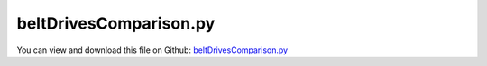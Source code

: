 
.. _examples-beltdrivescomparison:

***********************
beltDrivesComparison.py
***********************

You can view and download this file on Github: `beltDrivesComparison.py <https://github.com/jgerstmayr/EXUDYN/tree/master/main/pythonDev/Examples/beltDrivesComparison.py>`_

.. code-block:: python
   :linenos:

   #+++++++++++++++++++++++++++++++++++++++++++++++++++++++++++++++++++++++++++++
   # This is an EXUDYN example
   #
   # Details:  Comparison of functionality of different belt drives
   #
   # Author:   Johannes Gerstmayr
   # Date:     2022-11-05
   #
   # Copyright:This file is part of Exudyn. Exudyn is free software. You can redistribute it and/or modify it under the terms of the Exudyn license. See 'LICENSE.txt' for more details.
   #
   #+++++++++++++++++++++++++++++++++++++++++++++++++++++++++++++++++++++++++++++
   
   import sys
   sys.exudynFast = True
   
   import exudyn as exu
   from exudyn.itemInterface import *
   from exudyn.utilities import * #includes itemInterface and rigidBodyUtilities
   import exudyn.graphics as graphics #only import if it does not conflict
   from exudyn.beams import *
   
   import numpy as np
   from math import sin, cos, pi, sqrt , asin, acos, atan2
   import copy 
   
   SC = exu.SystemContainer()
   mbs = SC.AddSystem()
   
   
   
   #%%+++++++++++++++++++++++++++++++++++++++++++++++++++++++++++++++++++++++++++++++++
   #settings:
   useGraphics = True
   useGeneralContact = False
   useContact = True
   staticEqulibrium = not useGeneralContact
   
   tEnd = 20 #end time of dynamic simulation
   stepSize = 2*1e-3 #step size
   useFriction = True
   dryFriction = 0.35
   nContactSegments = 8
   dEAfact = 2
   
   #GeneralContact:
   contactStiffness = 4e5
   contactDamping = 1e-3*contactStiffness
   
   #CableFriction contact:
   
   if not useGeneralContact:
       contactStiffness = 4e5*0.1
       contactDamping = 1e-2*contactStiffness*0.1
       dEAfact = 1
       stepSize = 0.25*1e-3 #step size
       dryFriction = 0.2 #lower because more accurate ...
       contactFrictionStiffness = contactStiffness*0.2
       frictionVelocityPenalty = 1e-4*contactFrictionStiffness
       nContactSegments = 2
   
   wheelMass = 1
   wheelInertia = 0.01
   
   
   #%%+++++++++++++++++++++++++++++++++++++++++++++++++++++++++++++++++++++++++++++++++
   #belt:
   g = 9.81
   gVec = [0,-g,0]         # gravity vector
   E=1e9                   # Young's modulus of ANCF element in N/m^2
   rhoBeam=1000            # density of ANCF element in kg/m^3
   b=0.002                 # width of rectangular ANCF element in m
   h=0.002                 # height of rectangular ANCF element in m
   A=b*h                   # cross sectional area of ANCF element in m^2
   I=b*h**3/12             # second moment of area of ANCF element in m^4
   EI = E*I                # bending stiffness
   EA = E*A                # axial stiffness
   dEI = 0*1e-3*EI #bending proportional damping
   dEA = dEAfact*1e-2*EA #axial strain proportional damping
   dimZ = 0.02 #z.dimension
   
   nANCFnodes = 50*2
   preStretch=-0.005 #relative stretch in beltdrive
   
   #wheels
   angularVelocity = 2*pi*1
   velocityControl = True
   rWheel = 0.25
   dWheels = 0.6
   leverArm = 0.5
   massArmTip = 1
   
   def UFvelocityDrive(mbs, t, itemNumber, lOffset): #time derivative of UFoffset
       return lOffset*min(angularVelocity*t, angularVelocity)
   
   
   #%%+++++++++++++++++++++++++++++++++++++++++++++++++++++++++++++++++++++++++++++++++
   #create reeving system for each belt drive
   #complicated shape:
   circleList0 = [
                 [[0,0],rWheel,'L'],
                 [[dWheels,0],rWheel,'L'],
                 [[0,0],rWheel,'L'],
                 [[dWheels,0],rWheel,'L'],
                 ]
   circleList1 = [
                 [[0,0],rWheel,'R'],
                 [[dWheels,0],rWheel,'L'],
                 [[0,0],rWheel,'R'],
                 [[dWheels,0],rWheel,'L'],
                 ]
   factRadius = 0.5
   circleList2 = [
                 [[0,0],rWheel*factRadius,'L'],
                 [[dWheels,0],rWheel,'L'],
                 [[0,0],rWheel*factRadius,'L'],
                 [[dWheels,0],rWheel,'L'],
                 ]
   tensionerY = rWheel*0.7
   circleList3 = [
                 [[0,0],rWheel*factRadius,'L'],
                 [[dWheels*0.4,tensionerY],rWheel*0.2,'R'],
                 [[dWheels,0],rWheel,'L'],
                 [[dWheels*0.4,-tensionerY],rWheel*0.2,'R'],
                 [[0,0],rWheel*factRadius,'L'],
                 [[dWheels*0.4,tensionerY],rWheel*0.2,'R'],
                 ]
   
   
   reevingSystems = [circleList0,circleList1,circleList2,circleList3]
   # reevingSystems = [circleList0,circleList1,circleList2,]
   # reevingSystems = [circleList3]
   
   contactObjects = [] #ContactFrictionCable objects to modify in static initialization
   velControlList = [] #for static initialization
   fixWheelsList = []  #for static initialization
   
   for cnt, circleList in enumerate(reevingSystems):
       offX = (dWheels+rWheel*3)*cnt
       hasTensioner = int(len(circleList) == 6) #this is a special case with tensioners
       # print('cnt=',cnt, ', tensioner=', hasTensioner)
   
       for item in circleList:
           item[0][0]+=offX
       #%%+++++++++++++++++++++++++++++++++++++++++++++++++++++++++++++++++++++++++++++++++
       #create geometry:
       reevingDict = CreateReevingCurve(circleList, drawingLinesPerCircle = 64, 
                                        removeLastLine=True, #allows closed curve
                                        numberOfANCFnodes=nANCFnodes, graphicsNodeSize= 0.01)
       
       del circleList[-1] #remove circles not needed for contact/visualization
       del circleList[-1] #remove circles not needed for contact/visualization
       
       gList=[]
       if False: #visualize reeving curve, without simulation
           gList = reevingDict['graphicsDataLines'] + reevingDict['graphicsDataCircles']
       
       # print('belt length=',reevingDict['totalLength'])
       
       oGround=mbs.AddObject(ObjectGround(referencePosition= [0,0,0], 
                                          visualization=VObjectGround(graphicsData= gList)))
       
       #%%+++++++++++++++++++++++++++++++++++++++++++++++++++++++++++++++++++++++++++++++++
       #create ANCF elements:
       cableTemplate = Cable2D(#physicsLength = L / nElements, #set in GenerateStraightLineANCFCable2D(...)
                               physicsMassPerLength = rhoBeam*A,
                               physicsBendingStiffness = E*I,
                               physicsAxialStiffness = E*A,
                               physicsBendingDamping = dEI,
                               physicsAxialDamping = dEA,
                               physicsReferenceAxialStrain = preStretch, #prestretch
                               useReducedOrderIntegration=2,
                               visualization=VCable2D(drawHeight=2*h),
                               )
       
       ancf = PointsAndSlopes2ANCFCable2D(mbs, reevingDict['ancfPointsSlopes'], reevingDict['elementLengths'], 
                                          cableTemplate, massProportionalLoad=gVec, 
                                          #fixedConstraintsNode0=[1,1,1,1], fixedConstraintsNode1=[1,1,1,1],
                                          firstNodeIsLastNode=True, graphicsSizeConstraints=0.01)
       
       
       #%%+++++++++++++++++++++++++++++++++++++++++++++++++++++++++++++++++++++++++++++++++
       #add contact:
       if useContact:
       
           if useGeneralContact:
               gContact = mbs.AddGeneralContact()
               gContact.verboseMode = 1
               gContact.frictionProportionalZone = 0.1
               gContact.ancfCableUseExactMethod = False
               gContact.ancfCableNumberOfContactSegments = nContactSegments
               ssx = 64#32 #search tree size
               ssy = 12#32 #search tree size
               ssz = 1 #search tree size
               gContact.SetSearchTreeCellSize(numberOfCells=[ssx,ssy,ssz])
   
           sWheelRot = [] #sensors for angular velocity
       
           nGround = mbs.AddNode(NodePointGround())
           mCoordinateGround = mbs.AddMarker(MarkerNodeCoordinate(nodeNumber=nGround, coordinate=0))
           
           if hasTensioner:
               #add tensioning system
               nTensioner = mbs.AddNode(NodeRigidBody2D(referenceCoordinates=[offX+0.4*dWheels,0,0],
                                                   visualization=VNodeRigidBody2D(drawSize=dimZ*2)))
               #gTensioner = [graphics.Brick([0,0,dimZ],size=[0.1*rWheel,2.2*tensionerY,dimZ],color=graphics.color.orange)]
               cyl0 = graphics.Cylinder([0,tensionerY+0.05*rWheel,dimZ],vAxis=[0,-2*tensionerY-0.1*rWheel,0], 
                                           radius=0.05*rWheel, color=graphics.color.orange)
               cyl1 = graphics.Cylinder([0,tensionerY,dimZ],vAxis=[0.6*dWheels,-tensionerY,0], radius=0.05*rWheel, color=graphics.color.orange)
               cyl2 = graphics.Cylinder([0,-tensionerY,dimZ],vAxis=[0.6*dWheels,tensionerY,0], radius=0.05*rWheel, color=graphics.color.orange)
               gTensioner = [cyl0,cyl1,cyl2]
   
               oTensioner = mbs.AddObject(ObjectRigidBody2D(physicsMass=wheelMass*10, physicsInertia=wheelInertia*10,
                                                       nodeNumber=nTensioner, visualization=
                                                       VObjectRigidBody2D(graphicsData=gTensioner)))
               mTensionerCenter = mbs.AddMarker(MarkerNodeRigid(nodeNumber=nTensioner))
               # mbs.AddLoad(Force(markerNumber=mTensionerCenter, loadVector=[1,-g*wheelMass,0]))
   
               mTensionerSupport = mbs.AddMarker(MarkerBodyRigid(bodyNumber=oTensioner, localPosition=[0.6*dWheels,0,0]))
               mTensionerGround = mbs.AddMarker(MarkerBodyRigid(bodyNumber=oGround, localPosition=[offX+1*dWheels,0,0]))
               mbs.AddObject(RevoluteJoint2D(markerNumbers=[mTensionerGround, mTensionerSupport]))
   
               mTensionerTop = mbs.AddMarker(MarkerBodyRigid(bodyNumber=oTensioner, localPosition=[0,tensionerY,0]))
               mTensionerBottom = mbs.AddMarker(MarkerBodyRigid(bodyNumber=oTensioner, localPosition=[0,-tensionerY,0]))
   
               if staticEqulibrium: #fix all wheels
                   mCoordinateTensioner = mbs.AddMarker(MarkerNodeCoordinate(nodeNumber=nTensioner, coordinate=2))
                   cc = mbs.AddObject(CoordinateConstraint(markerNumbers=[mCoordinateGround, mCoordinateTensioner]))
                   fixWheelsList += [cc]
            
               # print(mbs.GetMarker(mTensionerTop))
               # print(mbs.GetMarker(mTensionerBottom))
            
           for i, wheel in enumerate(circleList):
               p = [wheel[0][0], wheel[0][1], 0] #position of wheel center
               r = wheel[1]
               
               rot0 = 0 #initial rotation
               pRef = [p[0], p[1], rot0]
               gList = [graphics.Cylinder(pAxis=[0,0,-0.5*dimZ],vAxis=[0,0,dimZ], radius=r-h,
                                             color= graphics.color.dodgerblue, nTiles=64),
                        graphics.Arrow(pAxis=[0,0,dimZ], vAxis=[0.9*r,0,0], radius=0.01*r, color=graphics.color.orange)]
   
               if i == 1+hasTensioner:
                   gList += [graphics.Brick([0,-0.5*leverArm,-dimZ],size=[leverArm*0.1,leverArm,dimZ],color=graphics.color.red)]
   
       
               omega0 = 0 #initial angular velocity
               v0 = np.array([0,0,omega0]) 
       
               nMass = mbs.AddNode(NodeRigidBody2D(referenceCoordinates=pRef, initialVelocities=v0,
                                                   visualization=VNodeRigidBody2D(drawSize=dimZ*2)))
               oMass = mbs.AddObject(ObjectRigidBody2D(physicsMass=wheelMass, physicsInertia=wheelInertia,
                                                       nodeNumber=nMass, visualization=
                                                       VObjectRigidBody2D(graphicsData=gList)))
               mNode = mbs.AddMarker(MarkerNodeRigid(nodeNumber=nMass))
               mGroundWheel = mbs.AddMarker(MarkerBodyRigid(bodyNumber=oGround, localPosition=p))
               
               if hasTensioner==0 or i==0 or i==2:
                   mbs.AddObject(RevoluteJoint2D(markerNumbers=[mGroundWheel, mNode]))
               elif hasTensioner==1:
                   if i==1:
                       mbs.AddObject(RevoluteJoint2D(markerNumbers=[mTensionerTop, mNode]))
                   elif i==3:
                       # mbs.AddObject(RevoluteJoint2D(markerNumbers=[mGroundWheel, mNode]))
                       mbs.AddObject(RevoluteJoint2D(markerNumbers=[mTensionerBottom, mNode]))
                       
               
               sWheelRot += [mbs.AddSensor(SensorNode(nodeNumber=nMass, 
                                                 fileName='solution/beltDrive'+str(cnt)+'wheel'+str(i)+'angVel.txt',
                                                 outputVariableType=exu.OutputVariableType.AngularVelocity))]
               
               mCoordinateWheel = mbs.AddMarker(MarkerNodeCoordinate(nodeNumber=nMass, coordinate=2))
               if staticEqulibrium: #fix all wheels
                   cc = mbs.AddObject(CoordinateConstraint(markerNumbers=[mCoordinateGround, mCoordinateWheel]))
                   fixWheelsList += [cc]
   
               if i == 0:
                   if velocityControl:
                       fact = 1 #drive direction
                       if circleList[0][2] == 'R':
                           fact = -1
                       cc = mbs.AddObject(CoordinateConstraint(markerNumbers=[mCoordinateGround, mCoordinateWheel],
                                                               velocityLevel=True,offset=fact,
                                                               offsetUserFunction=UFvelocityDrive))
                       velControlList += [cc]
   
               elif i == 1+hasTensioner:
                   mLever = mbs.AddMarker(MarkerBodyPosition(bodyNumber=oMass, localPosition=[0,-leverArm,0]))
                   mbs.AddLoad(Force(markerNumber=mLever, loadVector=[0,-g*massArmTip,0]))
                   
               if useGeneralContact:
                   frictionMaterialIndex=0
                   # if hasTensioner==0 or i==0 or i==2:
                   gContact.AddSphereWithMarker(mNode, radius=r, contactStiffness=contactStiffness, 
                                                contactDamping=contactDamping, frictionMaterialIndex=frictionMaterialIndex)
               else: #conventional contact, one contact per element and pulley
                   cableList = ancf[1]
                   mCircleBody = mNode
                   for k in range(len(cableList)):
                       nseg = nContactSegments
                       initialGapList = [0.1]*nseg + [-2]*nseg + [0]*nseg #initial gap of 0., isStick (0=slip, +-1=stick, -2 undefined initial state), lastStickingPosition (0)
       
                       mCable = mbs.AddMarker(MarkerBodyCable2DShape(bodyNumber=cableList[k], 
                                                                     numberOfSegments = nseg, verticalOffset=-h/2))
                       nodeDataContactCable = mbs.AddNode(NodeGenericData(initialCoordinates=initialGapList,
                                                                          numberOfDataCoordinates=nseg*3 ))
       
                       co = mbs.AddObject(ObjectContactFrictionCircleCable2D(markerNumbers=[mCircleBody, mCable], nodeNumber = nodeDataContactCable, 
                                                                numberOfContactSegments=nseg, 
                                                                contactStiffness = contactStiffness, 
                                                                contactDamping = contactDamping, 
                                                                frictionVelocityPenalty = frictionVelocityPenalty, 
                                                                frictionStiffness = contactFrictionStiffness, 
                                                                frictionCoefficient = dryFriction,
                                                                circleRadius = r,
                                                                # useSegmentNormals=False,
                                                                visualization=VObjectContactFrictionCircleCable2D(showContactCircle=False)))
                       contactObjects+=[co]
                       
       
       
           if useGeneralContact:
               halfHeight = 0.5*h*0
               for oIndex in ancf[1]:
                   gContact.AddANCFCable(objectIndex=oIndex, halfHeight=halfHeight, #halfHeight should be h/2, but then cylinders should be smaller
                                         contactStiffness=contactStiffness, contactDamping=contactDamping, 
                                         frictionMaterialIndex=0)
           
               frictionMatrix = np.zeros((2,2))
               frictionMatrix[0,0]=int(useFriction)*dryFriction
               frictionMatrix[0,1]=0 #no friction between some rolls and cable
               frictionMatrix[1,0]=0 #no friction between some rolls and cable
               gContact.SetFrictionPairings(frictionMatrix)
   
   
   mbs.Assemble()
   
   simulationSettings = exu.SimulationSettings() #takes currently set values or default values
   
   simulationSettings.linearSolverType = exu.LinearSolverType.EigenSparse
   simulationSettings.solutionSettings.coordinatesSolutionFileName = 'solution/coordinatesSolution.txt'
   simulationSettings.solutionSettings.writeSolutionToFile = True
   simulationSettings.solutionSettings.solutionWritePeriod = 0.005
   simulationSettings.solutionSettings.sensorsWritePeriod = 0.001
   # simulationSettings.displayComputationTime = True
   simulationSettings.parallel.numberOfThreads = 1 #use 4 to speed up for > 100 ANCF elements
   # simulationSettings.displayStatistics = True
   
   simulationSettings.timeIntegration.endTime = tEnd
   simulationSettings.timeIntegration.numberOfSteps = int(tEnd/stepSize)
   simulationSettings.timeIntegration.stepInformation= 3+8+32+128+256
   
   simulationSettings.timeIntegration.verboseMode = 1
   
   simulationSettings.timeIntegration.newton.useModifiedNewton = True
   simulationSettings.timeIntegration.newton.numericalDifferentiation.minimumCoordinateSize = 1
   simulationSettings.timeIntegration.discontinuous.maxIterations = 5+2
   # if not useGeneralContact:
   #     simulationSettings.timeIntegration.discontinuous.iterationTolerance = 1e-4
   
   simulationSettings.timeIntegration.generalizedAlpha.spectralRadius = 0.5
   
   SC.visualizationSettings.general.circleTiling = 24
   SC.visualizationSettings.loads.show=False
   SC.visualizationSettings.nodes.defaultSize = 0.005
   SC.visualizationSettings.nodes.show=False
   SC.visualizationSettings.openGL.multiSampling = 4
   
   SC.visualizationSettings.general.textSize=14
   SC.visualizationSettings.general.showSolverInformation=False
   SC.visualizationSettings.general.renderWindowString = 'Comparision of belt drive configurations:\n - prescribed drive velocity at left pulley\n - lever arm under gravity attached to right pulley\n - showing axial forces as vertical bars along beams'
   SC.visualizationSettings.window.renderWindowSize=[1920,1080]
   SC.visualizationSettings.general.drawCoordinateSystem=False
   
   if True:
       SC.visualizationSettings.bodies.beams.axialTiling = 1
       SC.visualizationSettings.bodies.beams.drawVertical = True
       SC.visualizationSettings.bodies.beams.drawVerticalLines = True
   
       SC.visualizationSettings.contour.outputVariableComponent=0
       SC.visualizationSettings.contour.outputVariable=exu.OutputVariableType.ForceLocal
   
       SC.visualizationSettings.bodies.beams.drawVerticalFactor = 0.005
       SC.visualizationSettings.bodies.beams.drawVerticalOffset = -6*0
           
       SC.visualizationSettings.bodies.beams.reducedAxialInterploation = True
   
   
   #visualize contact:
   SC.visualizationSettings.connectors.showContact = True
   SC.visualizationSettings.contact.showContactForces = True
   SC.visualizationSettings.contact.contactForcesFactor = 0.025
   
   if False:
       SC.visualizationSettings.contact.showSearchTree =True
       SC.visualizationSettings.contact.showSearchTreeCells =True
       SC.visualizationSettings.contact.showBoundingBoxes = True
   
   if useGraphics: 
       SC.renderer.Start()
       SC.renderer.DoIdleTasks()
   
   #simulationSettings.staticSolver.newton.absoluteTolerance = 1e-10
   simulationSettings.staticSolver.adaptiveStep = False
   simulationSettings.staticSolver.loadStepGeometric = True;
   simulationSettings.staticSolver.loadStepGeometricRange=1e3
   simulationSettings.staticSolver.numberOfLoadSteps = 10
   #simulationSettings.staticSolver.useLoadFactor = False
   simulationSettings.staticSolver.stabilizerODE2term = 1e5*10
   simulationSettings.staticSolver.newton.relativeTolerance = 1e-6
   simulationSettings.staticSolver.newton.absoluteTolerance = 1e-6
   simulationSettings.staticSolver.newton.numericalDifferentiation.minimumCoordinateSize = 1   #needed for static solver to converge
   simulationSettings.staticSolver.newton.numericalDifferentiation.relativeEpsilon = 1e-5      #needed for static solver to converge
   if staticEqulibrium: #precompute static equilibrium
       for velControl in velControlList:
           mbs.SetObjectParameter(velControl, 'activeConnector', False)
   
       for obj in contactObjects:
           mbs.SetObjectParameter(obj, 'frictionCoefficient', 0.)
           mbs.SetObjectParameter(obj, 'frictionStiffness', 1) #do not set to zero, as it needs to do some initialization...
               
       mbs.SolveStatic(simulationSettings, updateInitialValues=True)
   
       
       for obj in contactObjects:
           mbs.SetObjectParameter(obj, 'frictionCoefficient', dryFriction)
           mbs.SetObjectParameter(obj, 'frictionStiffness', contactFrictionStiffness)
           
       for velControl in velControlList:
           mbs.SetObjectParameter(velControl, 'activeConnector', True)
   
       for obj in fixWheelsList:
           mbs.SetObjectParameter(obj, 'activeConnector', False)
   
   
   mbs.SolveDynamic(simulationSettings,
                    # solverType=exu.DynamicSolverType.TrapezoidalIndex2
                    ) #183 Newton iterations, 0.114 seconds
   
   
   
   if useGraphics:
       SC.visualizationSettings.general.autoFitScene = False
       SC.visualizationSettings.general.graphicsUpdateInterval=0.02
       
       sol = LoadSolutionFile('solution/coordinatesSolution.txt', safeMode=True)#, maxRows=100)
       mbs.SolutionViewer(sol)
   
   
   if useGraphics: 
       SC.renderer.DoIdleTasks()
       SC.renderer.Stop() #safely close rendering window!
       
       # if True:
       #     
       #     mbs.PlotSensor(sensorNumbers=[sAngVel[0],sAngVel[1]], components=2, closeAll=True)
       #     mbs.PlotSensor(sensorNumbers=sMeasureRoll, components=1)
   
   
   
   
   
      
       
   
   
   
   
   


